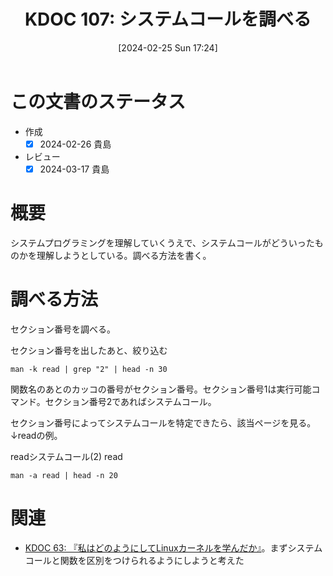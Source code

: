 :properties:
:ID: 20240225T172456
:mtime:    20241102180257 20241028101410
:ctime:    20241028101410
:end:
#+title:      KDOC 107: システムコールを調べる
#+date:       [2024-02-25 Sun 17:24]
#+filetags:   :code:
#+identifier: 20240225T172456

* この文書のステータス
- 作成
  - [X] 2024-02-26 貴島
- レビュー
  - [X] 2024-03-17 貴島

* 概要
システムプログラミングを理解していくうえで、システムコールがどういったものかを理解しようとしている。調べる方法を書く。
* 調べる方法
セクション番号を調べる。

#+caption: セクション番号を出したあと、絞り込む
#+begin_src shell :results raw
  man -k read | grep "2" | head -n 30
#+end_src

#+caption: セクション番号2がシステムコール
#+RESULTS:
#+begin_src
_llseek (2)          - reposition read/write file offset
_sysctl (2)          - read/write system parameters
arch_prctl (2)       - set architecture-specific thread state
capget (2)           - set/get capabilities of thread(s)
capset (2)           - set/get capabilities of thread(s)
exit_group (2)       - exit all threads in a process
file2brl (1)         - Translate an xml or a text file into an embosser-ready...
get_mempolicy (2)    - retrieve NUMA memory policy for a thread
get_thread_area (2)  - manipulate thread-local storage information
getcpu (2)           - determine CPU and NUMA node on which the calling threa...
gettid (2)           - get thread identification
io_getevents (2)     - read asynchronous I/O events from the completion queue
llseek (2)           - reposition read/write file offset
lseek (2)            - reposition read/write file offset
membarrier (2)       - issue memory barriers on a set of threads
pciconfig_read (2)   - pci device information handling
prctl (2)            - operations on a process or thread
pread (2)            - read from or write to a file descriptor at a given offset
pread64 (2)          - read from or write to a file descriptor at a given offset
preadv (2)           - read or write data into multiple buffers
preadv2 (2)          - read or write data into multiple buffers
process_vm_readv (2) - transfer data between process address spaces
pwrite (2)           - read from or write to a file descriptor at a given offset
pwrite64 (2)         - read from or write to a file descriptor at a given offset
pwritev (2)          - read or write data into multiple buffers
pwritev2 (2)         - read or write data into multiple buffers
read (2)             - read from a file descriptor
readahead (2)        - initiate file readahead into page cache
readdir (2)          - read directory entry
readlink (2)         - read value of a symbolic link
#+end_src

関数名のあとのカッコの番号がセクション番号。セクション番号1は実行可能コマンド。セクション番号2であればシステムコール。

セクション番号によってシステムコールを特定できたら、該当ページを見る。↓readの例。

#+caption: readシステムコール(2)
#+caption: read
#+begin_src shell :results raw
  man -a read | head -n 20
#+end_src

#+RESULTS:
#+begin_src
READ(2)                    Linux Programmer's Manual                   READ(2)

NAME
       read - read from a file descriptor

SYNOPSIS
       #include <unistd.h>

       ssize_t read(int fd, void *buf, size_t count);

DESCRIPTION
       read()  attempts to read up to count bytes from file descriptor fd into
       the buffer starting at buf.

       On files that support seeking, the read operation commences at the file
       offset, and the file offset is incremented by the number of bytes read.
       If the file offset is at or past the end of file, no  bytes  are  read,
       and read() returns zero.

       If count is zero, read() may detect the errors described below.  In the
#+end_src

* 関連
- [[id:20240105T215847][KDOC 63: 『私はどのようにしてLinuxカーネルを学んだか』]]。まずシステムコールと関数を区別をつけられるようにしようと考えた
